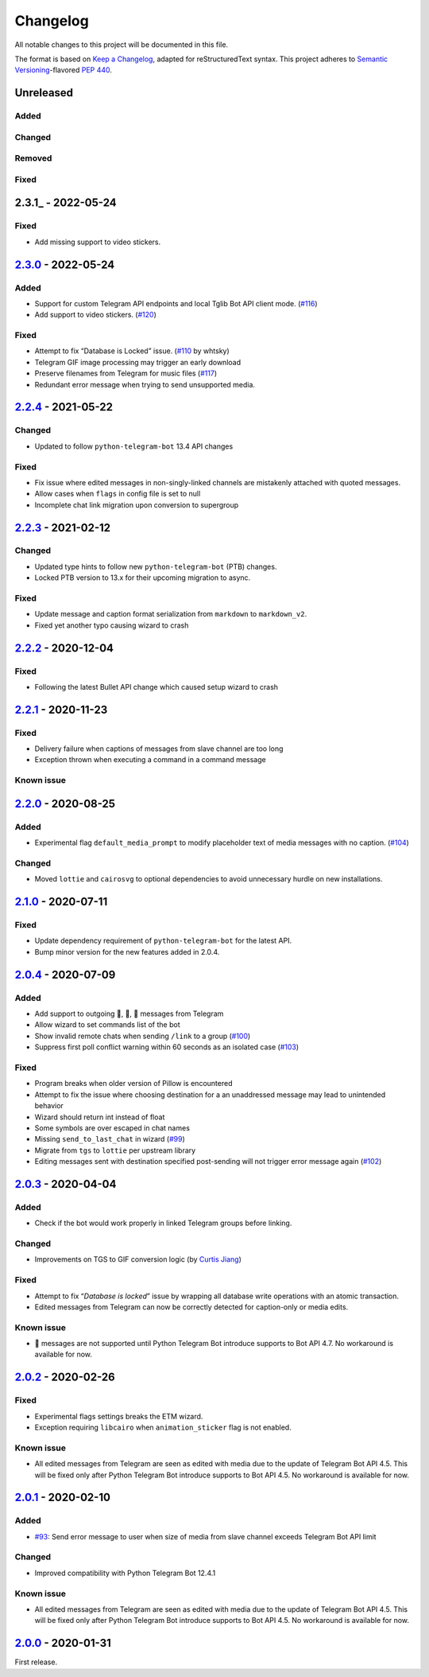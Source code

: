 =========
Changelog
=========

All notable changes to this project will be documented in this file.

The format is based on `Keep a Changelog`_, adapted for reStructuredText syntax.
This project adheres to `Semantic Versioning`_-flavored `PEP 440`_.

.. _Keep a Changelog: https://keepachangelog.com/en/1.0.0/
.. _PEP 440: https://www.python.org/dev/peps/pep-0440/
.. _Semantic Versioning: https://semver.org/spec/v2.0.0.html

Unreleased
==========

Added
-----

Changed
-------

Removed
-------

Fixed
-----

2.3.1_ - 2022-05-24
===================
Fixed
-----
- Add missing support to video stickers.

2.3.0_ - 2022-05-24
===================

Added
-----
- Support for custom Telegram API endpoints and local Tglib Bot API client mode.
  (`#116`_)
- Add support to video stickers. (`#120`_)

Fixed
-----
- Attempt to fix “Database is Locked” issue. (`#110`_ by whtsky)
- Telegram GIF image processing may trigger an early download
- Preserve filenames from Telegram for music files (`#117`_)
- Redundant error message when trying to send unsupported media.

2.2.4_ - 2021-05-22
===================

Changed
-------
- Updated to follow ``python-telegram-bot`` 13.4 API changes

Fixed
-----
- Fix issue where edited messages in non-singly-linked channels are
  mistakenly attached with quoted messages.
- Allow cases when ``flags`` in config file is set to null
- Incomplete chat link migration upon conversion to supergroup

2.2.3_ - 2021-02-12
===================

Changed
-------
- Updated type hints to follow new ``python-telegram-bot`` (PTB) changes.
- Locked PTB version to 13.x for their upcoming migration to async.

Fixed
-----
- Update message and caption format serialization from ``markdown`` to
  ``markdown_v2``.
- Fixed yet another typo causing wizard to crash

2.2.2_ - 2020-12-04
===================

Fixed
-----
- Following the latest Bullet API change which caused setup wizard to crash


2.2.1_ - 2020-11-23
===================

Fixed
-----
- Delivery failure when captions of messages from slave channel are too long
- Exception thrown when executing a command in a command message

Known issue
-----------

2.2.0_ - 2020-08-25
===================

Added
-----
- Experimental flag ``default_media_prompt`` to modify placeholder text of
  media messages with no caption. (`#104`_)

Changed
-------
- Moved ``lottie`` and ``cairosvg`` to optional dependencies to avoid
  unnecessary hurdle on new installations.


2.1.0_ - 2020-07-11
===================

Fixed
-----
- Update dependency requirement of ``python-telegram-bot`` for the latest API.
- Bump minor version for the new features added in 2.0.4.

2.0.4_ - 2020-07-09
===================

Added
-----
- Add support to outgoing 🎲, 🎯, 🏀 messages from Telegram
- Allow wizard to set commands list of the bot
- Show invalid remote chats when sending ``/link`` to a group (`#100`_)
- Suppress first poll conflict warning within 60 seconds as an isolated case (`#103`_)


Fixed
-----
- Program breaks when older version of Pillow is encountered
- Attempt to fix the issue where choosing destination for a an unaddressed
  message may lead to unintended behavior
- Wizard should return int instead of float
- Some symbols are over escaped in chat names
- Missing ``send_to_last_chat`` in wizard (`#99`_)
- Migrate from ``tgs`` to ``lottie`` per upstream library
- Editing messages sent with destination specified post-sending will not trigger error message again (`#102`_)

2.0.3_ - 2020-04-04
===================

Added
-----
- Check if the bot would work properly in linked Telegram groups before linking.

Changed
-------
- Improvements on TGS to GIF conversion logic (by `Curtis Jiang`__)

__ https://github.com/jqqqqqqqqqq/UnifiedMessageRelay/blob/c920d005714a33fbd50594ef8013ce7ec2f3b240/src/Core/UMRFile.py#L141

Fixed
-----
- Attempt to fix “*Database is locked*” issue by wrapping all database write
  operations with an atomic transaction.
- Edited messages from Telegram can now be correctly detected for
  caption-only or media edits.

Known issue
-----------
- 🎲 messages are not supported until Python Telegram Bot introduce supports
  to Bot API 4.7. No workaround is available for now.

2.0.2_ - 2020-02-26
===================

Fixed
-----
- Experimental flags settings breaks the ETM wizard.
- Exception requiring ``libcairo`` when ``animation_sticker`` flag is not enabled.

Known issue
-----------
- All edited messages from Telegram are seen as edited with media due to the
  update of Telegram Bot API 4.5. This will be fixed only after Python Telegram
  Bot introduce supports to Bot API 4.5. No workaround is available for now.

2.0.1_ - 2020-02-10
===================

Added
-----
- `#93`_: Send error message to user when size of media from slave channel
  exceeds Telegram Bot API limit

Changed
-------
- Improved compatibility with Python Telegram Bot 12.4.1

Known issue
-----------
- All edited messages from Telegram are seen as edited with media due to the
  update of Telegram Bot API 4.5. This will be fixed only after Python Telegram
  Bot introduce supports to Bot API 4.5. No workaround is available for now.

2.0.0_ - 2020-01-31
===================
First release.

.. _2.0.0: https://etm.1a23.studio/releases/tag/v2.0.0
.. _2.0.1: https://etm.1a23.studio/compare/v2.0.0...v2.0.1
.. _2.0.2: https://etm.1a23.studio/compare/v2.0.1...v2.0.2
.. _2.0.3: https://etm.1a23.studio/compare/v2.0.2...v2.0.3
.. _2.0.4: https://etm.1a23.studio/compare/v2.0.3...v2.0.4
.. _2.1.0: https://etm.1a23.studio/compare/v2.0.4...v2.1.0
.. _2.2.0: https://etm.1a23.studio/compare/v2.1.0...v2.2.0
.. _2.2.1: https://etm.1a23.studio/compare/v2.2.0...v2.2.1
.. _2.2.2: https://etm.1a23.studio/compare/v2.2.1...v2.2.2
.. _2.2.3: https://etm.1a23.studio/compare/v2.2.2...v2.2.3
.. _2.2.4: https://etm.1a23.studio/compare/v2.2.3...v2.2.4
.. _2.3.0: https://etm.1a23.studio/compare/v2.2.4...v2.3.0
.. _#93: https://etm.1a23.studio/issues/93
.. _#99: https://etm.1a23.studio/issues/99
.. _#100: https://etm.1a23.studio/issues/100
.. _#102: https://etm.1a23.studio/issues/102
.. _#103: https://etm.1a23.studio/issues/103
.. _#104: https://etm.1a23.studio/issues/104
.. _#110: https://etm.1a23.studio/pull/110
.. _#116: https://etm.1a23.studio/issues/116
.. _#117: https://etm.1a23.studio/issues/117
.. _#120: https://etm.1a23.studio/issues/120

